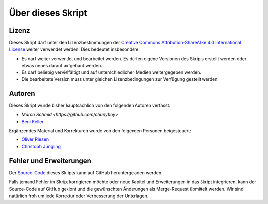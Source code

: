 .. _impressum:

******************
Über dieses Skript
******************

Lizenz
=======

.. image:: images/cc_by_sa.png

Dieses Skript darf unter den Lizenzbestimmungen der
`Creative Commons Attribution-ShareAlike 4.0 International License <http://creativecommons.org/licenses/by-sa/4.0/>`_
weiter verwendet werden. Dies bedeutet insbesondere:

* Es darf weiter verwendet und bearbeitet werden. Es dürfen eigene Versionen des
  Skripts erstellt werden oder etwas neues darauf aufgebaut werden.

* Es darf beliebig vervielfältigt und auf unterschiedlichen Medien weitergegeben
  werden.

* Die bearbeitete Version muss unter gleichen Lizenzbedingungen zur Verfügung
  gestellt werden.


Autoren
=======

Dieses Skript wurde bisher hauptsächlich von den folgenden Autoren verfasst:

* `Marco Schmid <https://github.com/chunyboy>`
* `Beni Keller <http://puremath.ch>`_

Ergänzendes Material und Korrekturen wurde von den folgenden Personen
beigesteuert:

* `Oliver Riesen <http://oriesen.ch>`_
* `Christoph Jüngling <https://github.com/juengling>`_

Fehler und Erweiterungen
========================

Der `Source-Code <https://github.com/puremath/pythonbuch>`_ dieses Skripts kann
auf GitHub heruntergeladen werden.

Falls jemand Fehler im Skript korrigieren möchte oder neue Kapitel und
Erweiterungen in das Skript integrieren, kann der Source-Code auf GitHub
geklont und die gewünschten Änderungen als Merge-Request übmittelt werden. Wir
sind natürlich froh um jede Korrektur oder Verbesserung der Unterlagen.
